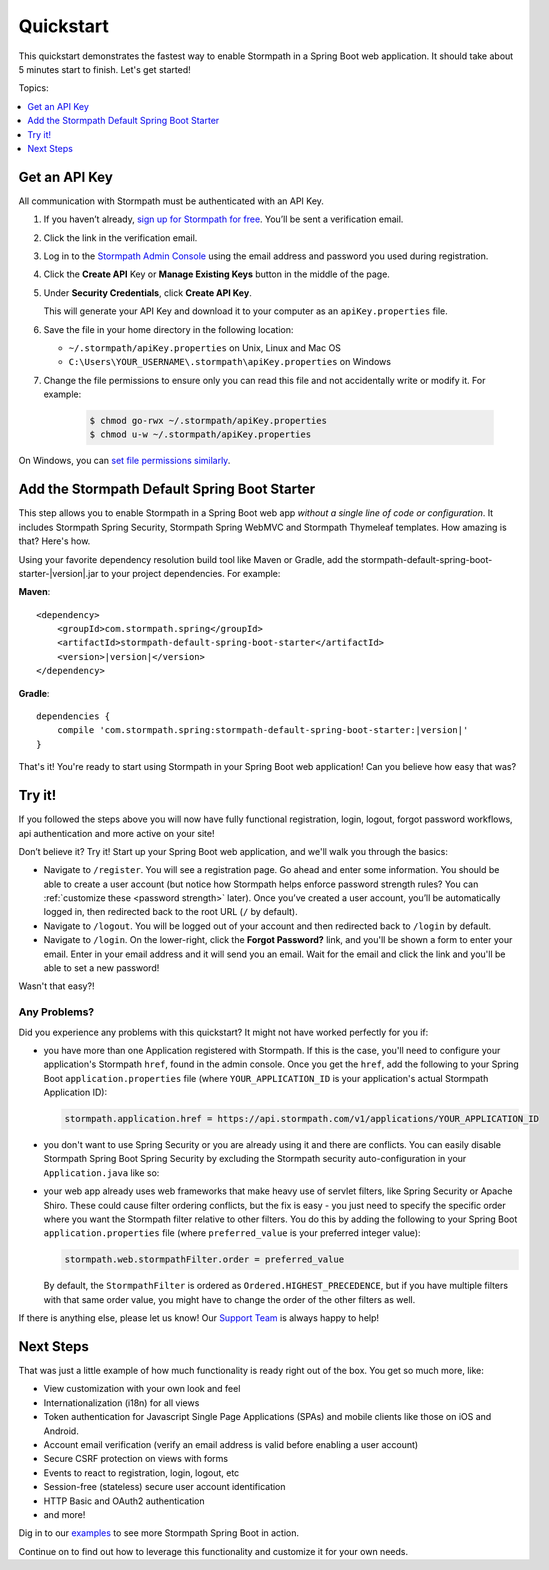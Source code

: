 .. _setup:

Quickstart
==========

This quickstart demonstrates the fastest way to enable Stormpath in a Spring Boot web application.  It should take about 5 minutes start to finish.  Let's get started!

Topics:

.. contents::
     :local:
     :depth: 1

.. _get-api-key:

Get an API Key
--------------

All communication with Stormpath must be authenticated with an API Key.

#. If you haven’t already, `sign up for Stormpath for free`_.  You’ll be sent a verification email.

#. Click the link in the verification email.

#. Log in to the `Stormpath Admin Console`_ using the email address and password you used during registration.

#. Click the **Create API** Key or **Manage Existing Keys** button in the middle of the page.

#. Under **Security Credentials**, click **Create API Key**.

   This will generate your API Key and download it to your computer as an ``apiKey.properties`` file.

#. Save the file in your home directory in the following location:

   * ``~/.stormpath/apiKey.properties`` on Unix, Linux and Mac OS
   * ``C:\Users\YOUR_USERNAME\.stormpath\apiKey.properties`` on Windows

#. Change the file permissions to ensure only you can read this file and not accidentally write or modify it. For example:

    .. code-block:: bash

     $ chmod go-rwx ~/.stormpath/apiKey.properties
     $ chmod u-w ~/.stormpath/apiKey.properties

On Windows, you can `set file permissions similarly`_.

.. _dependency-jar:

Add the Stormpath Default Spring Boot Starter
-----------------------------------------

This step allows you to enable Stormpath in a Spring Boot web app *without a single line of code or configuration*.
It includes Stormpath Spring Security, Stormpath Spring WebMVC and Stormpath Thymeleaf templates. How amazing is that? Here's how.

Using your favorite dependency resolution build tool like Maven or Gradle, add the stormpath-default-spring-boot-starter-|version|.jar to your project dependencies. For example:

**Maven**:

.. parsed-literal::

    <dependency>
        <groupId>com.stormpath.spring</groupId>
        <artifactId>stormpath-default-spring-boot-starter</artifactId>
        <version>\ |version|\ </version>
    </dependency>

**Gradle**:

.. parsed-literal::

    dependencies {
        compile 'com.stormpath.spring:stormpath-default-spring-boot-starter:\ |version|\ '
    }

That's it!  You're ready to start using Stormpath in your Spring Boot web application!  Can you believe how easy that was?

Try it!
-------

If you followed the steps above you will now have fully functional registration, login, logout, forgot password workflows, api authentication and more active on your site!

Don’t believe it? Try it! Start up your Spring Boot web application, and we'll walk you through the basics:

* Navigate to ``/register``. You will see a registration page. Go ahead and enter some information. You should be able to create a user account (but notice how Stormpath helps enforce password strength rules?  You can :ref:`customize these <password strength>` later).  Once you’ve created a user account, you’ll be automatically logged in, then redirected back to the root URL (``/`` by default).
* Navigate to ``/logout``. You will be logged out of your account and then redirected back to ``/login`` by default.
* Navigate to ``/login``. On the lower-right, click the **Forgot Password?** link, and you'll be shown a form to enter your email.  Enter in your email address and it will send you an email.  Wait for the email and click the link and you'll be able to set a new password!

Wasn't that easy?!

Any Problems?
^^^^^^^^^^^^^

Did you experience any problems with this quickstart?  It might not have worked perfectly for you if:

* you have more than one Application registered with Stormpath.  If this is the case, you'll need to configure your application's Stormpath ``href``, found in the admin console.  Once you get the ``href``, add the following to your Spring Boot ``application.properties`` file (where ``YOUR_APPLICATION_ID`` is your application's actual Stormpath Application ID):

  .. code-block:: properties

      stormpath.application.href = https://api.stormpath.com/v1/applications/YOUR_APPLICATION_ID

* you don't want to use Spring Security or you are already using it and there are conflicts. You can easily disable Stormpath Spring Boot Spring Security by excluding the Stormpath security auto-configuration in your ``Application.java`` like so:

  .. code-block:: java
     :emphasize-lines: 2

      @SpringBootApplication
      @EnableAutoConfiguration(exclude = { StormpathMethodSecurityAutoConfiguration.class })
      public class Application  {

          public static void main(String[] args) {
              SpringApplication.run(Application.class, args);
          }

      }

* your web app already uses web frameworks that make heavy use of servlet filters, like Spring Security or Apache Shiro. These could cause filter ordering conflicts, but the fix is easy - you just need to specify the specific order where you want the Stormpath filter relative to other filters.  You do this by adding the following to your Spring Boot ``application.properties`` file (where ``preferred_value`` is your preferred integer value):


  .. code-block:: properties

      stormpath.web.stormpathFilter.order = preferred_value

  By default, the ``StormpathFilter`` is ordered as ``Ordered.HIGHEST_PRECEDENCE``, but if you have multiple filters with that same order value, you might have to change the order of the other filters as well.




If there is anything else, please let us know!  Our `Support Team`_ is always happy to help!

Next Steps
----------

That was just a little example of how much functionality is ready right out of the box.  You get so much more, like:

* View customization with your own look and feel
* Internationalization (i18n) for all views
* Token authentication for Javascript Single Page Applications (SPAs) and mobile clients like those on iOS and Android.
* Account email verification (verify an email address is valid before enabling a user account)
* Secure CSRF protection on views with forms
* Events to react to registration, login, logout, etc
* Session-free (stateless) secure user account identification
* HTTP Basic and OAuth2 authentication
* and more!

Dig in to our `examples`_ to see more Stormpath Spring Boot in action.

Continue on to find out how to leverage this functionality and customize it for your own needs.

.. _examples: https://github.com/stormpath/stormpath-sdk-java/tree/master/examples
.. _sign up for Stormpath for free: https://api.stormpath.com/register
.. _Stormpath Admin Console: https://api.stormpath.com
.. _set file permissions similarly: http://msdn.microsoft.com/en-us/library/bb727008.aspx
.. _Support Team: https://support.stormpath.com